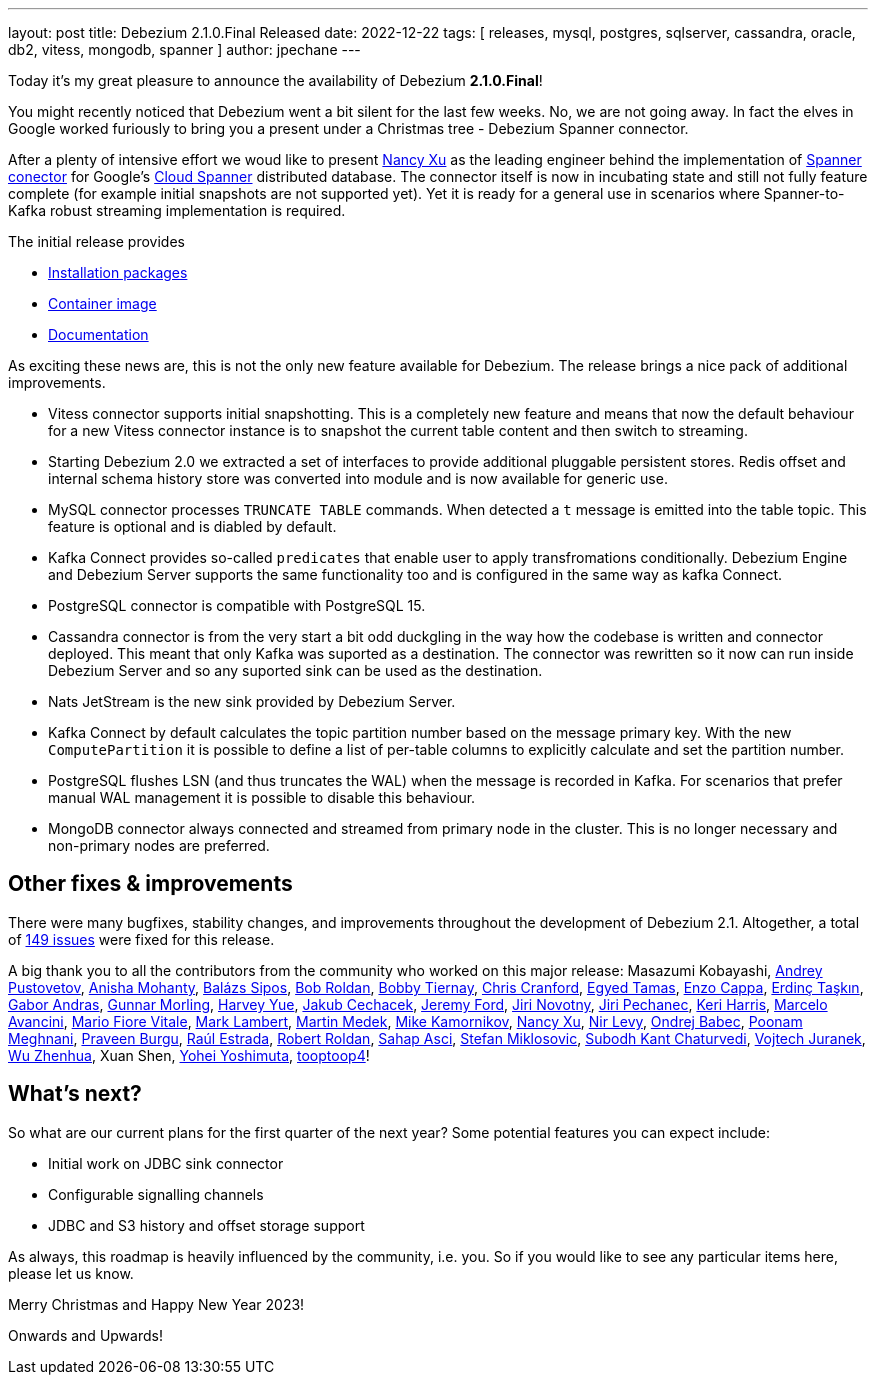 ---
layout: post
title:  Debezium 2.1.0.Final Released
date:   2022-12-22
tags: [ releases, mysql, postgres, sqlserver, cassandra, oracle, db2, vitess, mongodb, spanner ]
author: jpechane
---

Today it's my great pleasure to announce the availability of Debezium *2.1.0.Final*!

You might recently noticed that Debezium went a bit silent for the last few weeks.
No, we are not going away. In fact the elves in Google worked furiously to bring you a present under a Christmas tree - Debezium Spanner connector.

+++<!-- more -->+++

After a plenty of intensive effort we woud like to present https://github.com/nancyxu123[Nancy Xu] as the leading engineer behind the implementation of https://github.com/debezium/debezium-connector-spanner[Spanner conector] for Google's https://cloud.google.com/spanner[Cloud Spanner] distributed database.
The connector itself is now in incubating state and still not fully feature complete (for example initial snapshots are not supported yet). Yet it is ready for a general use in scenarios where Spanner-to-Kafka robust streaming implementation is required.

The initial release provides

* https://repo1.maven.org/maven2/io/debezium/debezium-connector-spanner/2.1.0.Final/[Installation packages]
* https://hub.docker.com/layers/debezium/connect/2.1.0.Final/images/sha256-43975658ce8055cd0733f99e574393c387649b7ad63c1a65c0b7901e445904ee?context=repo[Container image]
* link:/documentation/reference/2.1/connectors/spanner.html[Documentation]

As exciting these news are, this is not the only new feature available for Debezium. The release brings a nice pack of additional improvements.

* Vitess connector supports initial snapshotting.
This is a completely new feature and means that now the default behaviour for a new Vitess connector instance is to snapshot the current table content and then switch to streaming.
* Starting Debezium 2.0 we extracted a set of interfaces to provide additional pluggable persistent stores.
Redis offset and internal schema history store was converted into module and is now available for generic use.
* MySQL connector processes `TRUNCATE TABLE` commands.
When detected a `t` message is emitted into the table topic.
This feature is optional and is diabled by default.
* Kafka Connect provides so-called `predicates` that enable user to apply transfromations conditionally.
Debezium Engine and Debezium Server supports the same functionality too and is configured in the same way as kafka Connect.
* PostgreSQL connector is compatible with PostgreSQL 15.
* Cassandra connector is from the very start a bit odd duckgling in the way how the codebase is written and connector deployed.
This meant that only Kafka was suported as a destination.
The connector was rewritten so it now can run inside Debezium Server and so any suported sink can be used as the destination.
* Nats JetStream is the new sink provided by Debezium Server.
* Kafka Connect by default calculates the topic partition number based on the message primary key.
With the new `ComputePartition` it is possible to define a list of per-table columns to explicitly calculate and set the partition number.
* PostgreSQL flushes LSN (and thus truncates the WAL) when the message is recorded in Kafka.
For scenarios that prefer manual WAL management it is possible to disable this behaviour.
* MongoDB connector always connected and streamed from primary node in the cluster.
This is no longer necessary and non-primary nodes are preferred.

== Other fixes & improvements

There were many bugfixes, stability changes, and improvements throughout the development of Debezium 2.1.
Altogether, a total of https://issues.redhat.com/browse/DBZ-5824?jql=project%20%3D%20DBZ%20AND%20fixVersion%20in%20(2.1.0.Alpha1%2C%202.1.0.Alpha2%2C%202.1.0.Beta1%2C%202.1.0.Final)%20ORDER%20BY%20component%20ASC[149 issues] were fixed for this release.

A big thank you to all the contributors from the community who worked on this major release:
Masazumi Kobayashi,
https://github.com/jchipmunk[Andrey Pustovetov],
https://github.com/ani-sha[Anisha Mohanty],
https://github.com/Skezzowski[Balázs Sipos],
https://github.com/roldanbob[Bob Roldan],
https://github.com/btiernay[Bobby Tiernay],
https://github.com/Naros[Chris Cranford],
https://github.com/egyedt[Egyed Tamas],
https://github.com/enzo-cappa[Enzo Cappa],
https://github.com/erdinctaskin[Erdinç Taşkın],
https://github.com/ggaborg[Gabor Andras],
https://github.com/gunnarmorling[Gunnar Morling],
https://github.com/harveyyue[Harvey Yue],
https://github.com/jcechace[Jakub Cechacek],
https://github.com/jeremy-l-ford[Jeremy Ford],
https://github.com/novotnyJiri[Jiri Novotny],
https://github.com/jpechane[Jiri Pechanec],
https://github.com/keriharris[Keri Harris],
https://github.com/marceloavan[Marcelo Avancini],
https://github.com/mfvitale[Mario Fiore Vitale],
https://github.com/dude0001[Mark Lambert],
https://github.com/MartinMedek[Martin Medek],
https://github.com/mikekamornikov[Mike Kamornikov],
https://github.com/nancyxu123[Nancy Xu],
https://github.com/nirolevy[Nir Levy],
https://github.com/obabec[Ondrej Babec],
https://github.com/poonam-meghnani[Poonam Meghnani],
https://github.com/prburgu[Praveen Burgu],
https://github.com/uurl[Raúl Estrada],
https://github.com/roldanbob[Robert Roldan],
https://github.com/sahapasci[Sahap Asci],
https://github.com/smiklosovic[Stefan Miklosovic],
https://github.com/subodh1810[Subodh Kant Chaturvedi],
https://github.com/vjuranek[Vojtech Juranek],
https://github.com/wuzhenhua01[Wu Zhenhua],
Xuan Shen,
https://github.com/yoheimuta[Yohei Yoshimuta],
https://github.com/tooptoop4[tooptoop4]!

== What's next?

So what are our current plans for the first quarter of the next year?
Some potential features you can expect include:

* Initial work on JDBC sink connector
* Configurable signalling channels
* JDBC and S3 history and offset storage support

As always, this roadmap is heavily influenced by the community, i.e. you.
So if you would like to see any particular items here, please let us know.

Merry Christmas and Happy New Year 2023!

Onwards and Upwards!

